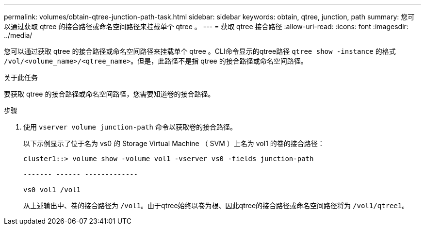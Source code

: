 ---
permalink: volumes/obtain-qtree-junction-path-task.html 
sidebar: sidebar 
keywords: obtain, qtree, junction, path 
summary: 您可以通过获取 qtree 的接合路径或命名空间路径来挂载单个 qtree 。 
---
= 获取 qtree 接合路径
:allow-uri-read: 
:icons: font
:imagesdir: ../media/


[role="lead"]
您可以通过获取 qtree 的接合路径或命名空间路径来挂载单个 qtree 。CLI命令显示的qtree路径 `qtree show -instance` 的格式 `/vol/<volume_name>/<qtree_name>`。但是，此路径不是指 qtree 的接合路径或命名空间路径。

.关于此任务
要获取 qtree 的接合路径或命名空间路径，您需要知道卷的接合路径。

.步骤
. 使用 `vserver volume junction-path` 命令以获取卷的接合路径。
+
以下示例显示了位于名为 vs0 的 Storage Virtual Machine （ SVM ）上名为 vol1 的卷的接合路径：

+
[listing]
----
cluster1::> volume show -volume vol1 -vserver vs0 -fields junction-path

------- ------ -------------

vs0 vol1 /vol1
----
+
从上述输出中、卷的接合路径为 `/vol1`。由于qtree始终以卷为根、因此qtree的接合路径或命名空间路径将为 `/vol1/qtree1`。


